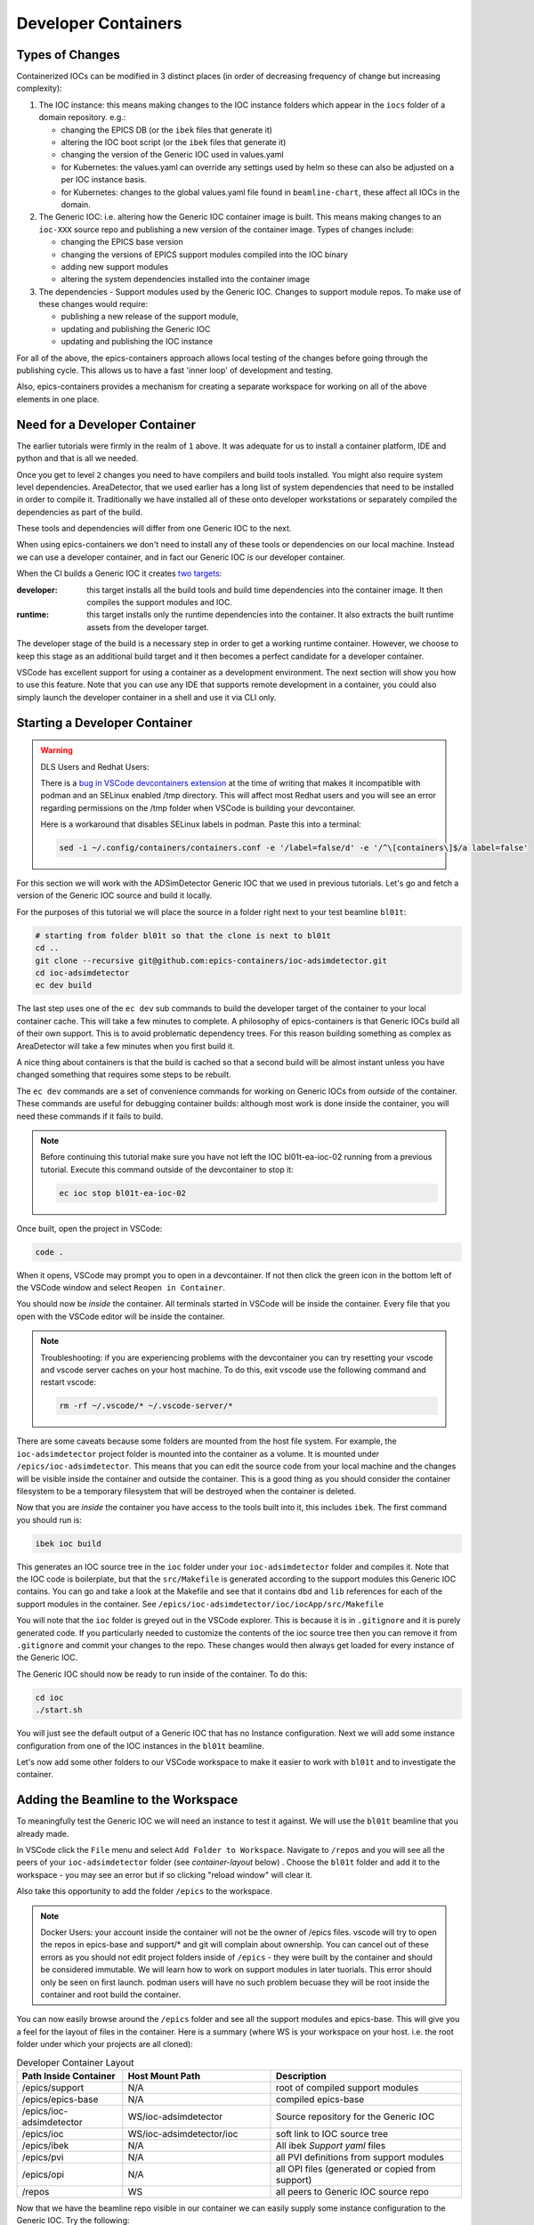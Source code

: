 Developer Containers
====================

.. _ioc_change_types:

Types of Changes
----------------

Containerized IOCs can be modified in 3 distinct places (in order of decreasing
frequency of change but increasing complexity):

#. The IOC instance: this means making changes to the IOC instance folders
   which appear in the ``iocs`` folder of a domain repository. e.g.:

   - changing the EPICS DB (or the ``ibek`` files that generate it)
   - altering the IOC boot script (or the ``ibek`` files that generate it)
   - changing the version of the Generic IOC used in values.yaml
   - for Kubernetes: the values.yaml can override any settings used by helm
     so these can also be adjusted on a per IOC instance basis.
   - for Kubernetes: changes to the global values.yaml
     file found in ``beamline-chart``, these affect all IOCs in the domain.

#. The Generic IOC: i.e. altering how the Generic IOC container image
   is built. This means making changes to an ``ioc-XXX``
   source repo and publishing a new version of the container image.
   Types of changes include:

   - changing the EPICS base version
   - changing the versions of EPICS support modules compiled into the IOC binary
   - adding new support modules
   - altering the system dependencies installed into the container image

#. The dependencies - Support modules used by the Generic IOC. Changes to support
   module repos. To make use of these changes would require:

   - publishing a new release of the support module,
   - updating and publishing the Generic IOC
   - updating and publishing the IOC instance

For all of the above, the epics-containers approach allows
local testing of the changes before going through the publishing cycle.
This allows us to have a fast 'inner loop' of development and testing.

Also, epics-containers provides a mechanism for creating a separate workspace for
working on all of the above elements in one place.

Need for a Developer Container
------------------------------

The earlier tutorials were firmly in the realm of ``1`` above.
It was adequate for us to install a container platform, IDE and python
and that is all we needed.

Once you get to level ``2`` changes you need to have compilers and build tools
installed. You might also require system level dependencies. AreaDetector,
that we used earlier has a long list of system dependencies that need to be
installed in order to compile it. Traditionally we have installed all of these
onto developer workstations or separately compiled the dependencies as part of
the build.

These tools and dependencies will differ from one Generic IOC to the next.

When using epics-containers we don't need to install any of these tools or
dependencies on our local machine. Instead we can use a developer container,
and in fact our Generic IOC *is* our developer container.

When the CI builds a Generic IOC it creates
`two targets <https://github.com/orgs/epics-containers/packages?repo_name=ioc-adsimdetector>`_:

:developer: this target installs all the build tools and build time dependencies
   into the container image. It then compiles the support modules and IOC.

:runtime: this target installs only the runtime dependencies into the container.
   It also extracts the built runtime assets from the developer target.

The developer stage of the build is a necessary step in order to get a
working runtime container. However, we choose to keep this stage as an additional
build target and it then becomes a perfect candidate for a developer container.

VSCode has excellent support for using a container as a development environment.
The next section will show you how to use this feature. Note that you can use
any IDE that supports remote development in a container, you could also
simply launch the developer container in a shell and use it via CLI only.

Starting a Developer Container
------------------------------

.. Warning::

  DLS Users and Redhat Users:

  There is a
  `bug in VSCode devcontainers extension <https://github.com/microsoft/vscode-remote-release/issues/8557>`_
  at the time of writing
  that makes it incompatible with podman and an SELinux enabled /tmp directory.
  This will affect most Redhat users and you will see an error regarding
  permissions on the /tmp folder when VSCode is building your devcontainer.

  Here is a workaround that disables SELinux labels in podman.
  Paste this into a terminal:

  .. code-block:: bash

    sed -i ~/.config/containers/containers.conf -e '/label=false/d' -e '/^\[containers\]$/a label=false'


For this section we will work with the ADSimDetector Generic IOC that we
used in previous tutorials. Let's go and fetch a version of the Generic IOC
source and build it locally.

For the purposes of this tutorial we will place the source in a folder right
next to your test beamline ``bl01t``:

.. code-block:: bash

    # starting from folder bl01t so that the clone is next to bl01t
    cd ..
    git clone --recursive git@github.com:epics-containers/ioc-adsimdetector.git
    cd ioc-adsimdetector
    ec dev build

The last step uses one of the ``ec dev`` sub commands to build the developer
target of the container to your local container cache. This will take a few
minutes to complete. A philosophy of epics-containers is that Generic IOCs
build all of their own support. This is to avoid problematic dependency trees.
For this reason building something as complex as AreaDetector will take a
few minutes when you first build it.

A nice thing about containers is that the build is
cached so that a second build will be almost instant unless you have changed
something that requires some steps to be rebuilt.

The ``ec dev`` commands are a set of convenience commands
for working on Generic IOCs from *outside* of the container. These commands
are useful for debugging container builds: although most work is done inside
the container, you will need these commands if it fails to build.


.. note::

   Before continuing this tutorial make sure you have not left the IOC
   bl01t-ea-ioc-02 running from a previous tutorial. Execute this command
   outside of the devcontainer to stop it:

   .. code-block:: bash

      ec ioc stop bl01t-ea-ioc-02

Once built, open the project in VSCode:

.. code-block:: bash

    code .

When it opens, VSCode may prompt you to open in a devcontainer. If not then click
the green icon in the bottom left of the VSCode window and select
``Reopen in Container``.

You should now be *inside* the container. All terminals started in VSCode will
be inside the container. Every file that you open with the VSCode editor
will be inside the container.

.. note::

  Troubleshooting: if you are experiencing problems with the devcontainer you
  can try resetting your vscode and vscode server caches on your host machine.
  To do this, exit vscode use the following command and restart vscode:

  .. code-block:: bash

    rm -rf ~/.vscode/* ~/.vscode-server/*


There are some caveats because some folders are mounted from the host file
system. For example, the ``ioc-adsimdetector`` project folder
is mounted into the container as a volume. It is mounted under
``/epics/ioc-adsimdetector``. This means that you can edit the source code
from your local machine and the changes will be visible inside the container and
outside the container. This is a good thing as you should consider the container
filesystem to be a temporary filesystem that will be destroyed when the container
is deleted.

Now that you are *inside* the container you have access to the tools built into
it, this includes ``ibek``. The first command you should run is:

.. code-block:: bash

   ibek ioc build

This generates an IOC source tree in the ``ioc`` folder under your
``ioc-adsimdetector`` folder and compiles it. Note that the IOC code is
boilerplate, but that the ``src/Makefile`` is generated according to the
support modules this Generic IOC contains. You can go and take a look at
the Makefile and see that it contains ``dbd`` and ``lib`` references for each
of the support modules in the container.
See ``/epics/ioc-adsimdetector/ioc/iocApp/src/Makefile``

You will note that the ``ioc`` folder is greyed out in the VSCode explorer. This
is because it is in ``.gitignore`` and it is purely generated code. If you
particularly needed to customize the contents of the ioc source tree then
you can remove it from ``.gitignore`` and commit your changes to the repo. These
changes would then always get loaded for every instance of the Generic IOC.

The Generic IOC should now be ready to run inside of the container. To do this:

.. code-block:: bash

   cd ioc
   ./start.sh

You will just see the default output of a Generic IOC that has no Instance
configuration. Next we will add some instance configuration from one of the
IOC instances in the ``bl01t`` beamline.

Let's now add some other folders to our VSCode workspace to make it easier to
work with ``bl01t`` and to investigate the container.

Adding the Beamline to the Workspace
------------------------------------

To meaningfully test the Generic IOC we will need an instance to test it
against. We will use the ``bl01t`` beamline that you already made.

In VSCode click the ``File`` menu and select ``Add Folder to Workspace``.
Navigate to ``/repos`` and you will see all the peers of your ``ioc-adsimdetector``
folder (see `container-layout` below) . Choose the ``bl01t`` folder and add it to the
workspace - you may see an error but if so clicking "reload window" will
clear it.

Also take this opportunity to add the folder ``/epics`` to the workspace.

.. note::

  Docker Users: your account inside the container will not be the owner of
  /epics files. vscode will try to open the repos in epics-base and support/*
  and git will complain about ownership. You can cancel out of these errors
  as you should not edit project folders inside of ``/epics`` - they were
  built by the container and should be considered immutable. We will learn
  how to work on support modules in later tuorials. This error should only
  be seen on first launch. podman users will have no such problem becuase they
  will be root inside the container and root build the container.

You can now easily browse around the ``/epics`` folder and see all the
support modules and epics-base. This will give you a feel for the layout of
files in the container. Here is a summary (where WS is your workspace on your
host. i.e. the root folder under which your projects are all cloned):

.. _container-layout:

.. list-table:: Developer Container Layout
   :widths: 25 35 45
   :header-rows: 1

   * - Path Inside Container
     - Host Mount Path
     - Description

   * - /epics/support
     - N/A
     - root of compiled support modules

   * - /epics/epics-base
     - N/A
     - compiled epics-base

   * - /epics/ioc-adsimdetector
     - WS/ioc-adsimdetector
     - Source repository for the Generic IOC

   * - /epics/ioc
     - WS/ioc-adsimdetector/ioc
     - soft link to IOC source tree

   * - /epics/ibek
     - N/A
     - All ibek *Support yaml* files

   * - /epics/pvi
     - N/A
     - all PVI definitions from support modules

   * - /epics/opi
     - N/A
     - all OPI files (generated or copied from support)

   * - /repos
     - WS
     - all peers to Generic IOC source repo


Now that we have the beamline repo visible in our container we can
easily supply some instance configuration to the Generic IOC.
Try the following:

.. code::

   cd /epics/ioc
   rm -r config
   ln -s /repos/bl02t/iocs/bl02t-ea-ioc-02/config .
   # check the ln worked
   ls -l config
   ./start.sh

This removed the boilerplate config and replaced it with the config from
the IOC instance bl01t-ea-ioc-02. Note that we used a soft link, this
means we can edit the config, restart the IOC to test it and the changes
will already be in place in the beamline repo. You can even open a shell
onto the beamline repo and commit and push the changes.

Wrapping Up
-----------

We now have a tidy development environment for working on the Generic IOC,
IOC Instances and even the support modules inside the Generic IOC, all in one
place. We can easily test our changes in place too. In particular note that
we are able to test changes without having to go through a container build
cycle.

In the following tutorials we will look at how to make changes at each of the
3 levels listed in `ioc_change_types`.
